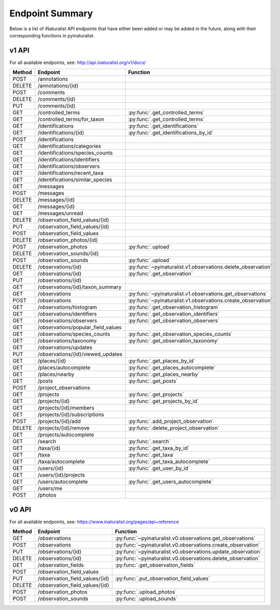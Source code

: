 .. _endpoints:

Endpoint Summary
================
Below is a list of iNaturalist API endpoints that have either been added or may be added in the
future, along with their corresponding functions in pyinaturalist.

v1 API
~~~~~~
For all available endpoints, see: http://api.inaturalist.org/v1/docs/

========= ======================================= ====================
Method    Endpoint                                Function
========= ======================================= ====================
POST      /annotations
DELETE    /annotations/{id}
POST      /comments
DELETE    /comments/{id}
PUT       /comments/{id}
GET       /controlled_terms                       :py:func:`.get_controlled_terms`
GET       /controlled_terms/for_taxon             :py:func:`.get_controlled_terms`
GET       /identifications                        :py:func:`.get_identifications`
GET       /identifications/{id}                   :py:func:`.get_identifications_by_id`
POST      /identifications
GET       /identifications/categories
GET       /identifications/species_counts
GET       /identifications/identifiers
GET       /identifications/observers
GET       /identifications/recent_taxa
GET       /identifications/similar_species
GET       /messages
POST      /messages
DELETE    /messages/{id}
GET       /messages/{id}
GET       /messages/unread
DELETE    /observation_field_values/{id}
PUT       /observation_field_values/{id}
POST      /observation_field_values
DELETE    /observation_photos/{id}
POST      /observation_photos                     :py:func:`.upload`
DELETE    /observation_sounds/{id}
POST      /observation_sounds                     :py:func:`.upload`
DELETE    /observations/{id}                      :py:func:`~pyinaturalist.v1.observations.delete_observation`
GET       /observations/{id}                      :py:func:`.get_observation`
PUT       /observations/{id}
GET       /observations/{id}/taxon_summary
GET       /observations                           :py:func:`~pyinaturalist.v1.observations.get_observations`
POST      /observations                           :py:func:`~pyinaturalist.v1.observations.create_observation`
GET       /observations/histogram                 :py:func:`.get_observation_histogram`
GET       /observations/identifiers               :py:func:`.get_observation_identifiers`
GET       /observations/observers                 :py:func:`.get_observation_observers`
GET       /observations/popular_field_values
GET       /observations/species_counts            :py:func:`.get_observation_species_counts`
GET       /observations/taxonomy                  :py:func:`.get_observation_taxonomy`
GET       /observations/updates
PUT       /observations/{id}/viewed_updates
GET       /places/{id}                            :py:func:`.get_places_by_id`
GET       /places/autocomplete                    :py:func:`.get_places_autocomplete`
GET       /places/nearby                          :py:func:`.get_places_nearby`
GET       /posts                                  :py:func:`.get_posts`
POST      /project_observations
GET       /projects                               :py:func:`.get_projects`
GET       /projects/{id}                          :py:func:`.get_projects_by_id`
GET       /projects/{id}/members
GET       /projects/{id}/subscriptions
POST      /projects/{id}/add                      :py:func:`.add_project_observation`
DELETE    /projects/{id}/remove                   :py:func:`.delete_project_observation`
GET       /projects/autocomplete
GET       /search                                 :py:func:`.search`
GET       /taxa/{id}                              :py:func:`.get_taxa_by_id`
GET       /taxa                                   :py:func:`.get_taxa`
GET       /taxa/autocomplete                      :py:func:`.get_taxa_autocomplete`
GET       /users/{id}                             :py:func:`.get_user_by_id`
GET       /users/{id}/projects
GET       /users/autocomplete                     :py:func:`.get_users_autocomplete`
GET       /users/me
POST      /photos
========= ======================================= ====================

v0 API
~~~~~~
For all available endpoints, see: https://www.inaturalist.org/pages/api+reference

========= =================================== ====================
Method    Endpoint                            Function
========= =================================== ====================
GET       /observations                       :py:func:`~pyinaturalist.v0.observations.get_observations`
POST      /observations                       :py:func:`~pyinaturalist.v0.observations.create_observation`
PUT       /observations/{id}                  :py:func:`~pyinaturalist.v0.observations.update_observation`
DELETE    /observations/{id}                  :py:func:`~pyinaturalist.v0.observations.delete_observation`
GET       /observation_fields                 :py:func:`.get_observation_fields`
POST      /observation_field_values
PUT       /observation_field_values/{id}      :py:func:`.put_observation_field_values`
DELETE    /observation_field_values/{id}
POST      /observation_photos                 :py:func:`.upload_photos`
POST      /observation_sounds                 :py:func:`.upload_sounds`
========= =================================== ====================
